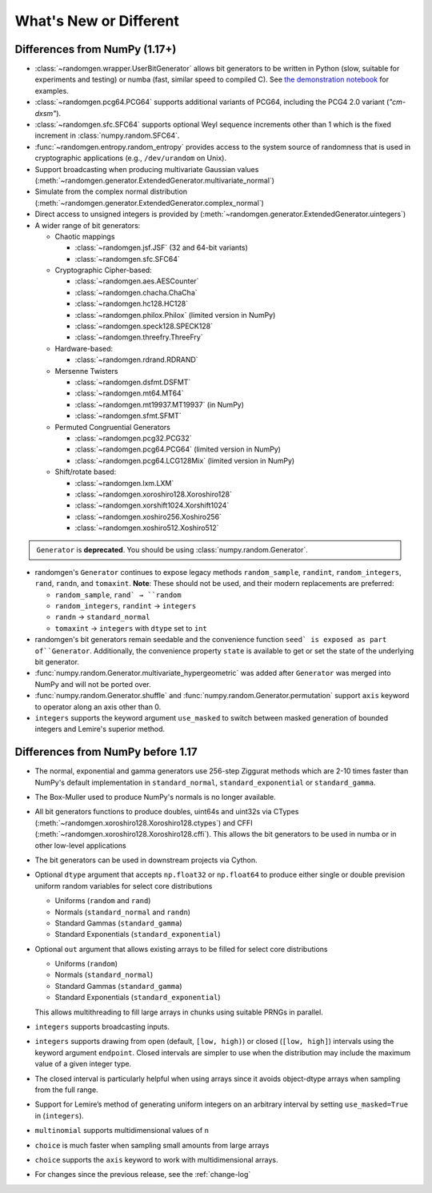 .. _new-or-different:

What's New or Different
-----------------------

Differences from NumPy (1.17+)
~~~~~~~~~~~~~~~~~~~~~~~~~~~~~~
* :class:`~randomgen.wrapper.UserBitGenerator` allows bit generators to be
  written in Python (slow, suitable for experiments and testing) or numba
  (fast, similar speed to compiled C). See `the demonstration notebook`_ for
  examples.
* :class:`~randomgen.pcg64.PCG64` supports additional variants of PCG64, including
  the PCG4 2.0 variant (`"cm-dxsm"`).
* :class:`~randomgen.sfc.SFC64` supports optional Weyl sequence increments other
  than 1 which is the fixed increment in :class:`numpy.random.SFC64`.
* :func:`~randomgen.entropy.random_entropy` provides access to the system
  source of randomness that is used in cryptographic applications (e.g.,
  ``/dev/urandom`` on Unix).
* Support broadcasting when producing multivariate Gaussian values
  (:meth:`~randomgen.generator.ExtendedGenerator.multivariate_normal`)
* Simulate from the complex normal distribution
  (:meth:`~randomgen.generator.ExtendedGenerator.complex_normal`)
* Direct access to unsigned integers is provided by
  (:meth:`~randomgen.generator.ExtendedGenerator.uintegers`)
* A wider range of bit generators:

  * Chaotic mappings

    * :class:`~randomgen.jsf.JSF` (32 and 64-bit variants)
    * :class:`~randomgen.sfc.SFC64`

  * Cryptographic Cipher-based:

    * :class:`~randomgen.aes.AESCounter`
    * :class:`~randomgen.chacha.ChaCha`
    * :class:`~randomgen.hc128.HC128`
    * :class:`~randomgen.philox.Philox` (limited version in NumPy)
    * :class:`~randomgen.speck128.SPECK128`
    * :class:`~randomgen.threefry.ThreeFry`

  * Hardware-based:

    * :class:`~randomgen.rdrand.RDRAND`

  * Mersenne Twisters

    * :class:`~randomgen.dsfmt.DSFMT`
    * :class:`~randomgen.mt64.MT64`
    * :class:`~randomgen.mt19937.MT19937` (in NumPy)
    * :class:`~randomgen.sfmt.SFMT`

  * Permuted Congruential Generators

    * :class:`~randomgen.pcg32.PCG32`
    * :class:`~randomgen.pcg64.PCG64` (limited version in NumPy)
    * :class:`~randomgen.pcg64.LCG128Mix` (limited version in NumPy)

  * Shift/rotate based:

    * :class:`~randomgen.lxm.LXM`
    * :class:`~randomgen.xoroshiro128.Xoroshiro128`
    * :class:`~randomgen.xorshift1024.Xorshift1024`
    * :class:`~randomgen.xoshiro256.Xoshiro256`
    * :class:`~randomgen.xoshiro512.Xoshiro512`

.. container:: admonition danger

  .. raw:: html

      <p class="admonition-title"> Deprecated </p>

  ``Generator`` is **deprecated**. You should be using
  :class:`numpy.random.Generator`.

* randomgen's ``Generator`` continues to expose legacy
  methods ``random_sample``, ``randint``, ``random_integers``, ``rand``, ``randn``,
  and ``tomaxint``. **Note**: These should not be used, and their modern replacements are preferred:

  * ``random_sample``, ``rand` → ``random``
  * ``random_integers``, ``randint`` → ``integers``
  * ``randn`` → ``standard_normal``
  * ``tomaxint`` → ``integers`` with ``dtype`` set to ``int``

* randomgen's bit generators remain seedable and the convenience function
  ``seed` is exposed as part of``Generator``. Additionally, the convenience
  property ``state`` is available to get or set the state of the underlying bit generator.

* :func:`numpy.random.Generator.multivariate_hypergeometric` was added after
  ``Generator`` was merged into NumPy and will not be ported over.

* :func:`numpy.random.Generator.shuffle` and :func:`numpy.random.Generator.permutation`
  support ``axis`` keyword to operator along an axis other than 0.

* ``integers`` supports the keyword argument ``use_masked`` to switch between masked
  generation of bounded integers and Lemire's superior method.

Differences from NumPy before 1.17
~~~~~~~~~~~~~~~~~~~~~~~~~~~~~~~~~~
* The normal, exponential and gamma generators use 256-step Ziggurat
  methods which are 2-10 times faster than NumPy's default implementation in
  ``standard_normal``, ``standard_exponential`` or ``standard_gamma``.

* The Box-Muller used to produce NumPy's normals is no longer available.
* All bit generators functions to produce doubles, uint64s and
  uint32s via CTypes (:meth:`~randomgen.xoroshiro128.Xoroshiro128.ctypes`)
  and CFFI (:meth:`~randomgen.xoroshiro128.Xoroshiro128.cffi`).  This allows
  the bit generators to be used in numba or in other low-level applications
* The bit generators can be used in downstream projects via Cython.
* Optional ``dtype`` argument that accepts ``np.float32`` or ``np.float64``
  to produce either single or double prevision uniform random variables for
  select core distributions

  * Uniforms (``random`` and ``rand``)
  * Normals (``standard_normal`` and ``randn``)
  * Standard Gammas (``standard_gamma``)
  * Standard Exponentials (``standard_exponential``)

* Optional ``out`` argument that allows existing arrays to be filled for
  select core distributions

  * Uniforms (``random``)
  * Normals (``standard_normal``)
  * Standard Gammas (``standard_gamma``)
  * Standard Exponentials (``standard_exponential``)

  This allows multithreading to fill large arrays in chunks using suitable
  PRNGs in parallel.


* ``integers`` supports broadcasting inputs.

* ``integers`` supports drawing from open (default, ``[low, high)``) or closed
  (``[low, high]``) intervals using the keyword argument
  ``endpoint``. Closed intervals are simpler to use when the
  distribution may include the maximum value of a given integer type.


* The closed interval is particularly helpful when using arrays since
  it avoids object-dtype arrays when sampling from the full range.


* Support for Lemire’s method of generating uniform integers on an
  arbitrary interval by setting ``use_masked=True`` in
  (``integers``).


* ``multinomial`` supports multidimensional values of ``n``


* ``choice``  is much faster when sampling small amounts from large arrays


* ``choice`` supports the ``axis`` keyword to work with multidimensional arrays.


* For changes since the previous release, see the :ref:`change-log`

.. _the demonstration notebook: custom-bit-generators.ipynb